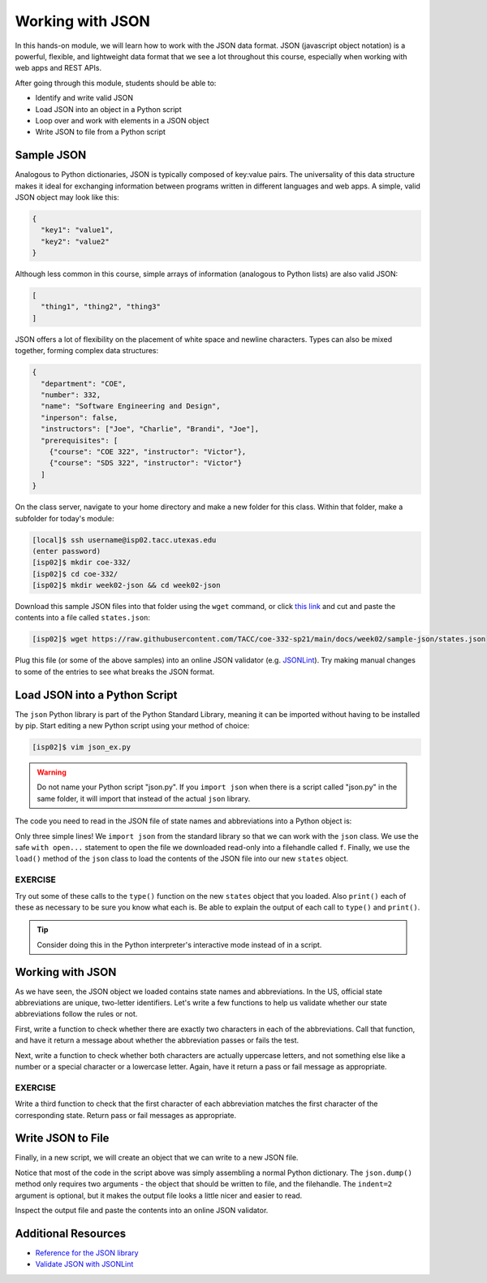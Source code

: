 Working with JSON
=================

In this hands-on module, we will learn how to work with the JSON data format.
JSON (javascript object notation) is a powerful, flexible, and lightweight data
format that we see a lot throughout this course, especially when working with
web apps and REST APIs.

After going through this module, students should be able to:

* Identify and write valid JSON
* Load JSON into an object in a Python script
* Loop over and work with elements in a JSON object
* Write JSON to file from a Python script


Sample JSON
-----------

Analogous to Python dictionaries, JSON is typically composed of key:value pairs.
The universality of this data structure makes it ideal for exchanging
information between programs written in different languages and web apps. A
simple, valid JSON  object may look like this:

.. code-block:: json

   {
     "key1": "value1",
     "key2": "value2"
   }

Although less common in this course, simple arrays of information (analogous to
Python lists) are also valid JSON:

.. code-block:: JSON

   [
     "thing1", "thing2", "thing3"
   ]

JSON offers a lot of flexibility on the placement of white space and newline
characters. Types can also be mixed together, forming complex data structures:

.. code-block:: JSON

   {
     "department": "COE",
     "number": 332,
     "name": "Software Engineering and Design",
     "inperson": false,
     "instructors": ["Joe", "Charlie", "Brandi", "Joe"],
     "prerequisites": [
       {"course": "COE 322", "instructor": "Victor"},
       {"course": "SDS 322", "instructor": "Victor"}
     ]
   }

On the class server, navigate to your home directory and make a new folder for
this class. Within that folder, make a subfolder for today's module:

.. code-block:: bash

   [local]$ ssh username@isp02.tacc.utexas.edu
   (enter password)
   [isp02]$ mkdir coe-332/
   [isp02]$ cd coe-332/
   [isp02]$ mkdir week02-json && cd week02-json

Download this sample JSON files into that folder using the ``wget`` command, or
click `this link <https://raw.githubusercontent.com/TACC/coe-332-sp21/main/docs/week02/sample-json/states.json>`_
and cut and paste the contents into a file called ``states.json``:

.. code-block:: bash

   [isp02]$ wget https://raw.githubusercontent.com/TACC/coe-332-sp21/main/docs/week02/sample-json/states.json

Plug this file (or some of the above samples) into an online JSON validator
(e.g. `JSONLint <https://jsonlint.com/>`_). Try making manual changes to some of
the entries to see what breaks the JSON format.

Load JSON into a Python Script
------------------------------

The ``json`` Python library is part of the Python Standard Library, meaning it
can be imported without having to be installed by pip. Start editing a new
Python script using your method of choice:

.. code-block:: bash

    [isp02]$ vim json_ex.py


.. warning::

   Do not name your Python script "json.py". If you ``import json`` when there
   is a script called "json.py" in the same folder, it will import that instead
   of the actual ``json`` library.

The code you need to read in the JSON file of state names and abbreviations into
a Python object is:

.. code-block:: python3
   :linenos:

   import json

   with open('states.json', 'r') as f:
       states = json.load(f)

Only three simple lines! We ``import json`` from the standard library so that we
can work with the ``json`` class. We use the safe ``with open...`` statement to
open the file we downloaded read-only into a filehandle called ``f``. Finally,
we use the ``load()`` method of the ``json`` class to load the contents of the
JSON file into our new ``states`` object.

EXERCISE
~~~~~~~~

Try out some of these calls to the ``type()`` function on the new ``states``
object that you loaded. Also ``print()`` each of these as necessary to be sure
you know what each is. Be able to explain the output of each call to ``type()``
and ``print()``.

.. code-block:: python3
   :linenos:

   import json

   with open('states.json', 'r') as f:
       states = json.load(f)

   type(states)
   type(states['states'])
   type(states['states'][0])
   type(states['states'][0]['name'])
   type(states['states'][0]['name'][0])

   print(states)
   print(states['states'])
   print(states['states'][0])
   print(states['states'][0]['name'])
   print(states['states'][0]['name'][0])

.. tip::

   Consider doing this in the Python interpreter's interactive mode instead of
   in a script.

Working with JSON
-----------------

As we have seen, the JSON object we loaded contains state names and
abbreviations. In the US, official state abbreviations are unique, two-letter
identifiers. Let's write a few functions to help us validate whether our state
abbreviations follow the rules or not.

First, write a function to check whether there are exactly two characters in
each of the abbreviations. Call that function, and have it return a message
about whether the abbreviation passes or fails the test.

.. code-block:: python3
   :linenos:
   :emphasize-lines: 3-7,12-13

   import json

   def check_char_count(mystr):
       if ( len(mystr) == 2 ):
           return( f'{mystr} count passes' )
       else:
           return( f'{mystr} count FAILS' )

   with open('states.json', 'r') as f:
       states = json.load(f)

   for i in range(50):
       print(check_char_count( states['states'][i]['abbreviation']))



Next, write a function to check whether both characters are actually uppercase
letters, and not something else like a number or a special character or a
lowercase letter. Again, have it return a pass or fail message as appropriate.

.. code-block:: python3
   :linenos:
   :emphasize-lines: 9-13,20

   import json

   def check_char_count(mystr):
       if (len(mystr) == 2):
           return( f'{mystr} count passes' )
       else:
           return( f'{mystr} count FAILS' )

   def check_char_type(mystr):
       if (mystr.isalpha() and mystr.isupper()):
           return( f'{mystr} type passes' )
       else:
           return( f'{mystr} type FAILS' )

   with open('states.json', 'r') as f:
       states = json.load(f)

   for i in range(50):
       print(check_char_count( states['states'][i]['abbreviation']))
       print(check_char_type( states['states'][i]['abbreviation']))



EXERCISE
~~~~~~~~

Write a third function to check that the first character of each abbreviation
matches the first character of the corresponding state. Return pass or fail
messages as appropriate.


Write JSON to File
------------------

Finally, in a new script, we will create an object that we can write to a new
JSON file.

.. code-block:: python3
   :linenos:

   import json

   data = {}
   data['class'] = 'COE332'
   data['title'] = 'Software Engineering and Design'
   data['subjects'] = []
   data['subjects'].append( {'week': 1, 'topic': ['linux', 'python']} )
   data['subjects'].append( {'week': 2, 'topic': ['json', 'unittest', 'git']} )

   with open('class.json', 'w') as out:
       json.dump(data, out, indent=2)

Notice that most of the code in the script above was simply assembling a normal
Python dictionary. The ``json.dump()`` method only requires two arguments - the
object that should be written to file, and the filehandle. The ``indent=2``
argument is optional, but it makes the output file looks a little nicer and
easier to read.

Inspect the output file and paste the contents into an online JSON validator.

Additional Resources
--------------------

* `Reference for the JSON library <https://docs.python.org/3.6/library/json.html>`_
* `Validate JSON with JSONLint <https://jsonlint.com/>`_

